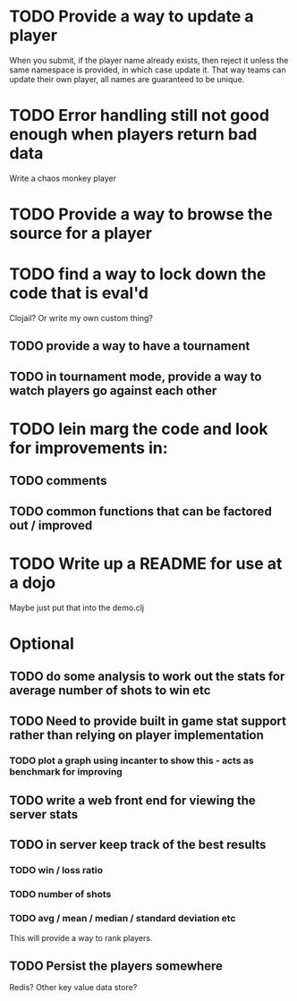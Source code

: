* TODO Provide a way to update a player
When you submit, if the player name already exists, then reject it
unless the same namespace is provided, in which case update it. That
way teams can update their own player, all names are guaranteed to be
unique.
* TODO Error handling still not good enough when players return bad data
Write a chaos monkey player
* TODO Provide a way to browse the source for a player
* TODO find a way to lock down the code that is eval'd
Clojail? Or write my own custom thing?
** TODO provide a way to have a tournament
** TODO in tournament mode, provide a way to watch players go against each other
* TODO lein marg the code and look for improvements in:
** TODO comments
** TODO common functions that can be factored out / improved
* TODO Write up a README for use at a dojo
Maybe just put that into the demo.clj

* Optional
** TODO do some analysis to work out the stats for average number of shots to win etc
** TODO Need to provide built in game stat support rather than relying on player implementation
*** TODO plot a graph using incanter to show this - acts as benchmark for improving
** TODO write a web front end for viewing the server stats
** TODO in server keep track of the best results
*** TODO win / loss ratio
*** TODO number of shots
*** TODO avg / mean / median / standard deviation etc
This will provide a way to rank players.
** TODO Persist the players somewhere
Redis? Other key value data store?
